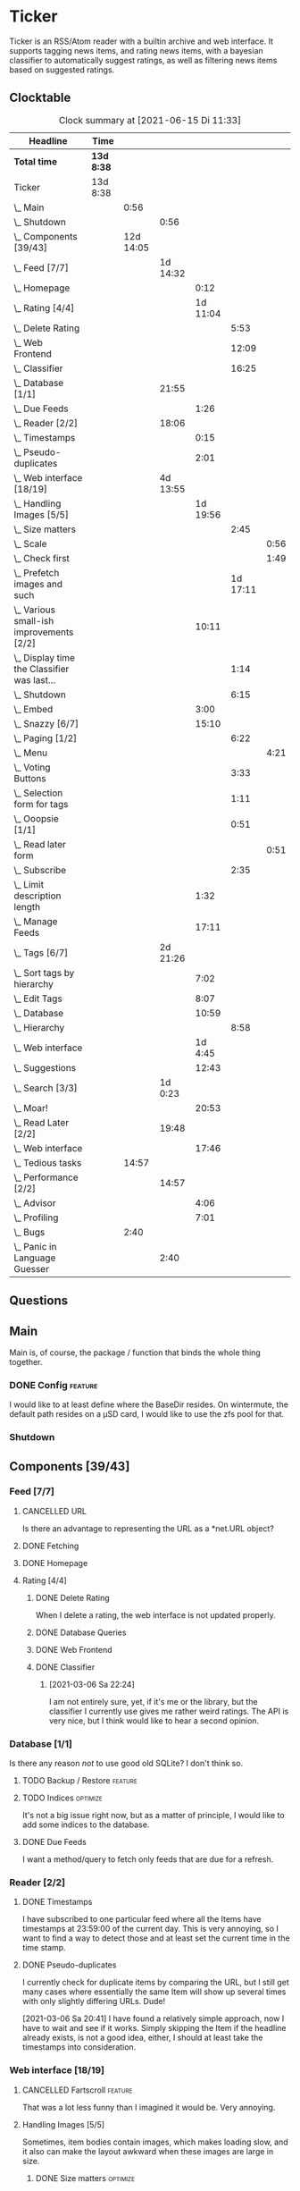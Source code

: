 # -*- mode: org; fill-column: 78; -*-
# Time-stamp: <2021-06-15 11:33:33 krylon>
#
#+TAGS: optimize(o) refactor(r) bug(b) feature(f) architecture(a)
#+TODO: TODO(t) IMPLEMENT(i) TEST(e) RESEARCH(r) | DONE(d)
#+TODO: MEDITATE(m) PLANNING(p) | FAILED(f) CANCELLED(c) SUSPENDED(s)
#+PRIORITIES: A G D

* Ticker
  Ticker is an RSS/Atom reader with a builtin archive and web interface.
  It supports tagging news items, and rating news items, with a bayesian
  classifier to automatically suggest ratings, as well as filtering news items
  based on suggested ratings.
** Clocktable
   #+BEGIN: clocktable :scope file :maxlevel 20
   #+CAPTION: Clock summary at [2021-06-15 Di 11:33]
   | Headline                                          | Time       |           |          |          |          |      |
   |---------------------------------------------------+------------+-----------+----------+----------+----------+------|
   | *Total time*                                      | *13d 8:38* |           |          |          |          |      |
   |---------------------------------------------------+------------+-----------+----------+----------+----------+------|
   | Ticker                                            | 13d 8:38   |           |          |          |          |      |
   | \_  Main                                          |            |      0:56 |          |          |          |      |
   | \_    Shutdown                                    |            |           |     0:56 |          |          |      |
   | \_  Components [39/43]                            |            | 12d 14:05 |          |          |          |      |
   | \_    Feed [7/7]                                  |            |           | 1d 14:32 |          |          |      |
   | \_      Homepage                                  |            |           |          |     0:12 |          |      |
   | \_      Rating [4/4]                              |            |           |          | 1d 11:04 |          |      |
   | \_        Delete Rating                           |            |           |          |          |     5:53 |      |
   | \_        Web Frontend                            |            |           |          |          |    12:09 |      |
   | \_        Classifier                              |            |           |          |          |    16:25 |      |
   | \_    Database [1/1]                              |            |           |    21:55 |          |          |      |
   | \_      Due Feeds                                 |            |           |          |     1:26 |          |      |
   | \_    Reader [2/2]                                |            |           |    18:06 |          |          |      |
   | \_      Timestamps                                |            |           |          |     0:15 |          |      |
   | \_      Pseudo-duplicates                         |            |           |          |     2:01 |          |      |
   | \_    Web interface [18/19]                       |            |           | 4d 13:55 |          |          |      |
   | \_      Handling Images [5/5]                     |            |           |          | 1d 19:56 |          |      |
   | \_        Size matters                            |            |           |          |          |     2:45 |      |
   | \_          Scale                                 |            |           |          |          |          | 0:56 |
   | \_          Check first                           |            |           |          |          |          | 1:49 |
   | \_        Prefetch images and such                |            |           |          |          | 1d 17:11 |      |
   | \_      Various small-ish improvements [2/2]      |            |           |          |    10:11 |          |      |
   | \_        Display time the Classifier was last... |            |           |          |          |     1:14 |      |
   | \_        Shutdown                                |            |           |          |          |     6:15 |      |
   | \_      Embed                                     |            |           |          |     3:00 |          |      |
   | \_      Snazzy [6/7]                              |            |           |          |    15:10 |          |      |
   | \_        Paging [1/2]                            |            |           |          |          |     6:22 |      |
   | \_          Menu                                  |            |           |          |          |          | 4:21 |
   | \_        Voting Buttons                          |            |           |          |          |     3:33 |      |
   | \_        Selection form for tags                 |            |           |          |          |     1:11 |      |
   | \_        Ooopsie [1/1]                           |            |           |          |          |     0:51 |      |
   | \_          Read later form                       |            |           |          |          |          | 0:51 |
   | \_        Subscribe                               |            |           |          |          |     2:35 |      |
   | \_      Limit description length                  |            |           |          |     1:32 |          |      |
   | \_      Manage Feeds                              |            |           |          |    17:11 |          |      |
   | \_    Tags [6/7]                                  |            |           | 2d 21:26 |          |          |      |
   | \_      Sort tags by hierarchy                    |            |           |          |     7:02 |          |      |
   | \_      Edit Tags                                 |            |           |          |     8:07 |          |      |
   | \_      Database                                  |            |           |          |    10:59 |          |      |
   | \_        Hierarchy                               |            |           |          |          |     8:58 |      |
   | \_      Web interface                             |            |           |          |  1d 4:45 |          |      |
   | \_      Suggestions                               |            |           |          |    12:43 |          |      |
   | \_    Search [3/3]                                |            |           |  1d 0:23 |          |          |      |
   | \_      Moar!                                     |            |           |          |    20:53 |          |      |
   | \_    Read Later [2/2]                            |            |           |    19:48 |          |          |      |
   | \_      Web interface                             |            |           |          |    17:46 |          |      |
   | \_  Tedious tasks                                 |            |     14:57 |          |          |          |      |
   | \_    Performance [2/2]                           |            |           |    14:57 |          |          |      |
   | \_      Advisor                                   |            |           |          |     4:06 |          |      |
   | \_      Profiling                                 |            |           |          |     7:01 |          |      |
   | \_  Bugs                                          |            |      2:40 |          |          |          |      |
   | \_    Panic in Language Guesser                   |            |           |     2:40 |          |          |      |
   #+END:

** Questions
** Main
   Main is, of course, the package / function that binds the whole thing
   together.
*** DONE Config                                                     :feature:
    CLOSED: [2021-06-12 Sa 00:30]
    I would like to at least define where the BaseDir resides. On wintermute,
    the default path resides on a µSD card, I would like to use the zfs pool
    for that.
*** Shutdown
    :LOGBOOK:
    CLOCK: [2021-02-17 Mi 19:25]--[2021-02-17 Mi 20:21] =>  0:56
    :END:
** Components [39/43]
   :PROPERTIES:
   :COOKIE_DATA: todo recursive
   :VISIBILITY: children
  :END:
*** Feed [7/7]
    :LOGBOOK:
    CLOCK: [2021-02-06 Sa 17:57]--[2021-02-06 Sa 18:47] =>  0:50
    CLOCK: [2021-02-05 Fr 20:57]--[2021-02-05 Fr 21:57] =>  1:00
    CLOCK: [2021-02-01 Mo 15:27]--[2021-02-01 Mo 16:29] =>  1:02
    CLOCK: [2021-02-01 Mo 12:46]--[2021-02-01 Mo 13:10] =>  0:24
    :END:
**** CANCELLED URL
     CLOSED: [2021-02-05 Fr 20:57]
     Is there an advantage to representing the URL as a *net.URL object?
**** DONE Fetching
     CLOSED: [2021-02-05 Fr 20:57]
**** DONE Homepage
     CLOSED: [2021-02-16 Di 13:44]
     :LOGBOOK:
     CLOCK: [2021-02-16 Di 13:32]--[2021-02-16 Di 13:44] =>  0:12
     :END:
**** Rating [4/4]
     :LOGBOOK:
     CLOCK: [2021-02-15 Mo 22:53]--[2021-02-15 Mo 23:30] =>  0:37
     :END:
***** DONE Delete Rating
      CLOSED: [2021-06-11 Fr 22:19]
      :LOGBOOK:
      CLOCK: [2021-06-11 Fr 17:10]--[2021-06-11 Fr 22:19] =>  5:09
      CLOCK: [2021-06-11 Fr 11:57]--[2021-06-11 Fr 12:41] =>  0:44
      :END:
      When I delete a rating, the web interface is not updated properly.
***** DONE Database Queries
      CLOSED: [2021-02-16 Di 00:45]
***** DONE Web Frontend
      CLOSED: [2021-03-06 Sa 10:36]
      :LOGBOOK:
      CLOCK: [2021-02-22 Mo 21:04]--[2021-02-22 Mo 22:14] =>  1:10
      CLOCK: [2021-02-22 Mo 16:56]--[2021-02-22 Mo 18:52] =>  1:56
      CLOCK: [2021-02-19 Fr 13:06]--[2021-02-19 Fr 15:59] =>  2:53
      CLOCK: [2021-02-17 Mi 13:01]--[2021-02-17 Mi 14:06] =>  1:05
      CLOCK: [2021-02-17 Mi 00:05]--[2021-02-17 Mi 01:22] =>  1:17
      CLOCK: [2021-02-16 Di 17:28]--[2021-02-16 Di 21:16] =>  3:48
      :END:
***** DONE Classifier
      CLOSED: [2021-03-09 Di 20:04]
      :LOGBOOK:
      CLOCK: [2021-03-09 Di 18:50]--[2021-03-09 Di 20:04] =>  1:14
      CLOCK: [2021-03-09 Di 01:17]--[2021-03-09 Di 01:50] =>  0:33
      CLOCK: [2021-03-06 Sa 22:34]--[2021-03-07 So 00:49] =>  2:15
      CLOCK: [2021-02-22 Mo 15:54]--[2021-02-22 Mo 16:56] =>  1:02
      CLOCK: [2021-02-19 Fr 20:25]--[2021-02-19 Fr 20:59] =>  0:34
      CLOCK: [2021-02-18 Do 20:07]--[2021-02-18 Do 23:59] =>  3:52
      CLOCK: [2021-02-18 Do 17:28]--[2021-02-18 Do 18:02] =>  0:34
      CLOCK: [2021-02-18 Do 09:09]--[2021-02-18 Do 10:26] =>  1:17
      CLOCK: [2021-02-17 Mi 21:04]--[2021-02-18 Do 02:08] =>  5:04
      :END:
****** [2021-03-06 Sa 22:24]
       I am not entirely sure, yet, if it's me or the library, but the
       classifier I currently use gives me rather weird ratings. The API is
       very nice, but I think would like to hear a second opinion. 
*** Database [1/1]
    :LOGBOOK:
    CLOCK: [2021-02-19 Fr 11:52]--[2021-02-19 Fr 13:06] =>  1:14
    CLOCK: [2021-02-15 Mo 23:30]--[2021-02-16 Di 00:44] =>  1:14
    CLOCK: [2021-02-05 Fr 13:15]--[2021-02-05 Fr 17:23] =>  4:08
    CLOCK: [2021-02-04 Do 18:55]--[2021-02-04 Do 20:30] =>  1:35
    CLOCK: [2021-02-04 Do 18:05]--[2021-02-04 Do 18:37] =>  0:32
    CLOCK: [2021-02-04 Do 12:47]--[2021-02-04 Do 13:52] =>  1:05
    CLOCK: [2021-02-04 Do 09:18]--[2021-02-04 Do 10:03] =>  0:45
    CLOCK: [2021-02-03 Mi 19:24]--[2021-02-03 Mi 23:04] =>  3:40
    CLOCK: [2021-02-02 Di 18:50]--[2021-02-02 Di 20:50] =>  2:00
    CLOCK: [2021-02-02 Di 07:53]--[2021-02-02 Di 07:59] =>  0:06
    CLOCK: [2021-02-01 Mo 16:30]--[2021-02-01 Mo 20:40] =>  4:10
    :END:
    Is there any reason /not/ to use good old SQLite?
    I don't think so.
**** TODO Backup / Restore                                          :feature:
**** TODO Indices                                                  :optimize:
     It's not a big issue right now, but as a matter of principle, I would
     like to add some indices to the database.
**** DONE Due Feeds
     CLOSED: [2021-02-16 Di 00:45]
     :LOGBOOK:
     CLOCK: [2021-02-15 Mo 18:51]--[2021-02-15 Mo 20:17] =>  1:26
     :END:
     I want a method/query to fetch only feeds that are due for a refresh.
*** Reader [2/2]
    :LOGBOOK:
    CLOCK: [2021-02-17 Mi 19:12]--[2021-02-17 Mi 19:18] =>  0:06
    CLOCK: [2021-02-15 Mo 20:17]--[2021-02-15 Mo 20:52] =>  0:35
    CLOCK: [2021-02-15 Mo 18:40]--[2021-02-15 Mo 18:51] =>  0:11
    CLOCK: [2021-02-15 Mo 13:27]--[2021-02-15 Mo 15:30] =>  2:03
    CLOCK: [2021-02-14 So 23:05]--[2021-02-14 So 23:43] =>  0:38
    CLOCK: [2021-02-08 Mo 20:33]--[2021-02-08 Mo 21:16] =>  0:43
    CLOCK: [2021-02-08 Mo 19:25]--[2021-02-08 Mo 19:51] =>  0:26
    CLOCK: [2021-02-08 Mo 12:58]--[2021-02-08 Mo 15:36] =>  2:38
    CLOCK: [2021-02-07 So 17:45]--[2021-02-07 So 22:15] =>  4:30
    CLOCK: [2021-02-07 So 11:46]--[2021-02-07 So 15:46] =>  4:00
    :END:
**** DONE Timestamps
     CLOSED: [2021-03-06 Sa 22:18]
     :LOGBOOK:
     CLOCK: [2021-03-06 Sa 18:44]--[2021-03-06 Sa 18:59] =>  0:15
     :END:
     I have subscribed to one particular feed where all the Items have
     timestamps at 23:59:00 of the current day. This is very annoying, so I
     want to find a way to detect those and at least set the current time in
     the time stamp.
**** DONE Pseudo-duplicates
     CLOSED: [2021-03-06 Sa 22:18]
     :LOGBOOK:
     CLOCK: [2021-03-06 Sa 20:17]--[2021-03-06 Sa 22:18] =>  2:01
     :END:
     I currently check for duplicate items by comparing the URL, but I still
     get many cases where essentially the same Item will show up several times
     with only slightly differing URLs. Dude! 

     [2021-03-06 Sa 20:41]
     I have found a relatively simple approach, now I have to wait and see if
     it works.
     Simply skipping the Item if the headline already exists, is not a good
     idea, either, I should at least take the timestamps into consideration.
*** Web interface [18/19]
    :LOGBOOK:
    CLOCK: [2021-03-05 Fr 15:20]--[2021-03-05 Fr 15:49] =>  0:29
    CLOCK: [2021-02-18 Do 18:20]--[2021-02-18 Do 19:20] =>  1:00
    CLOCK: [2021-02-17 Mi 20:37]--[2021-02-17 Mi 21:03] =>  0:26
    CLOCK: [2021-02-16 Di 13:32]--[2021-02-16 Di 13:32] =>  0:00
    CLOCK: [2021-02-16 Di 12:15]--[2021-02-16 Di 12:55] =>  0:40
    CLOCK: [2021-02-16 Di 01:03]--[2021-02-16 Di 01:14] =>  0:11
    CLOCK: [2021-02-14 So 20:55]--[2021-02-14 So 22:51] =>  1:56
    CLOCK: [2021-02-13 Sa 15:08]--[2021-02-13 Sa 21:35] =>  6:27
    CLOCK: [2021-02-12 Fr 19:04]--[2021-02-12 Fr 23:56] =>  4:52
    CLOCK: [2021-02-12 Fr 17:21]--[2021-02-12 Fr 19:04] =>  1:43
    CLOCK: [2021-02-12 Fr 15:23]--[2021-02-12 Fr 16:34] =>  1:11
    :END:
**** CANCELLED Fartscroll                                           :feature:
     CLOSED: [2021-06-07 Mo 19:48]
     That was a lot less funny than I imagined it would be. Very annoying.
**** Handling Images [5/5]
     Sometimes, item bodies contain images, which makes loading slow, and it
     also can make the layout awkward when these images are large in size.
***** DONE Size matters                                            :optimize:
      CLOSED: [2021-06-09 Mi 22:14]
      Turns out some of the images are pretty big, and already they amount to
      more than a Gigabyte in the local cache. I need to do /something/ about
      that. 
****** Scale
       :LOGBOOK:
       CLOCK: [2021-06-08 Di 17:25]--[2021-06-08 Di 17:55] =>  0:30
       CLOCK: [2021-06-08 Di 10:39]--[2021-06-08 Di 11:05] =>  0:26
       :END:
       I could resize the images after downloading them.
       The downside is I waste a lot of bandwidth.
       On the other hand, I *do* have a lot of large images already, maybe I
       should write a one-time script to scale them down a bit?
****** DONE Check first
       CLOSED: [2021-06-09 Mi 22:13]
       :LOGBOOK:
       CLOCK: [2021-06-07 Mo 22:17]--[2021-06-08 Di 00:06] =>  1:49
       :END:
       I could try to send a HEAD request to get a look at the image's size,
       and then decide whether to download or not

       ... That was easier than I had anticipated, now I'm going to have to
       wait a while to see if it has a noticable effect.
****** Erase
       I could just remove image tags the way I already remove script tags.
****** SUSPENDED Clean up
       CLOSED: [2021-06-09 Mi 22:14]
       I /could/ also consider removing images on old items?
***** DONE [#B] Prefetch images and such                            :feature:
      CLOSED: [2021-06-06 So 14:56]
      :LOGBOOK:
      CLOCK: [2021-06-06 So 11:09]--[2021-06-06 So 11:28] =>  0:19
      CLOCK: [2021-06-05 Sa 14:22]--[2021-06-05 Sa 14:48] =>  0:26
      CLOCK: [2021-06-05 Sa 13:05]--[2021-06-05 Sa 13:58] =>  0:53
      CLOCK: [2021-06-04 Fr 13:52]--[2021-06-04 Fr 20:51] =>  6:59
      CLOCK: [2021-06-03 Do 18:13]--[2021-06-03 Do 19:52] =>  1:39
      CLOCK: [2021-06-03 Do 13:38]--[2021-06-03 Do 14:19] =>  0:41
      CLOCK: [2021-06-03 Do 12:32]--[2021-06-03 Do 12:49] =>  0:17
      CLOCK: [2021-06-02 Mi 21:10]--[2021-06-03 Do 03:26] =>  6:16
      CLOCK: [2021-06-02 Mi 12:23]--[2021-06-02 Mi 14:23] =>  2:00
      CLOCK: [2021-06-02 Mi 10:27]--[2021-06-02 Mi 10:37] =>  0:10
      CLOCK: [2021-06-01 Di 17:04]--[2021-06-02 Mi 01:03] =>  7:59
      CLOCK: [2021-06-01 Di 10:43]--[2021-06-01 Di 14:02] =>  3:19
      CLOCK: [2021-05-31 Mo 14:57]--[2021-06-01 Di 01:10] => 10:13
      :END:
      Sometimes the bodies of Items contain img links, which makes loading the
      web interface much slower, especially if they are large.
      It would be nice if I could prefetch those images, store them locally and
      rewrite the item bodies to use the local URL.
***** DONE [#E] Scale images                                        :feature:
      CLOSED: [2021-06-06 So 14:56]
      Didn't I do that already?
      Anyway, it would be nice to just display small(er) images and resize
      them on click or something.
      ... Yeah, I did. m(
      But still, displaying the full-size image would be nice.
      [2021-06-06 So 14:56]
      Yeah, there was a syntax error in the function that calculates the image
      size, so they were not resized. FIXED now.
**** Various small-ish improvements [2/2]
     :LOGBOOK:
     CLOCK: [2021-03-14 So 16:40]--[2021-03-14 So 16:54] =>  0:14
     CLOCK: [2021-03-13 Sa 15:23]--[2021-03-13 Sa 17:51] =>  2:28
     :END:
***** DONE Display time the Classifier was last trained
      CLOSED: [2021-06-15 Di 11:33]
      :LOGBOOK:
      CLOCK: [2021-06-15 Di 10:19]--[2021-06-15 Di 11:33] =>  1:14
      :END:
***** DONE Shutdown
      CLOSED: [2021-05-27 Do 15:08]
      :LOGBOOK:
      CLOCK: [2021-05-15 Sa 17:33]--[2021-05-15 Sa 23:48] =>  6:15
      :END:
**** DONE Embed
     CLOSED: [2021-03-05 Fr 23:03]
     :LOGBOOK:
     CLOCK: [2021-03-05 Fr 22:07]--[2021-03-05 Fr 23:03] =>  0:56
     CLOCK: [2021-03-05 Fr 19:33]--[2021-03-05 Fr 21:37] =>  2:04
     :END:
     For a number of years, I have used a homegrown solution for embedding
     HTML templates, Javascript files etc. in a Go binary via the go:generate
     directive, so all I needed for deployment was the executable file itself,
     and nothing else.

     That has worked well enough, for a long time, but /today/
     ([2021-03-05 Fr]), I am running into a situation where it causes trouble,
     because the resulting source file has grown *really* big, and the static
     analyzer I use as part of my build system chokes on it, gobbling up all
     available RAM (and then some!), while going absolutely nowhere.

     However, the recently-released Go 1.16 release supports the go:embed
     directive, which would make the same task more painless.
     So there we go.
     It is going to take some work, making that change. Not /that/ much, and I
     don't think it's going to be tricky, but it will be tedious, especially
     as I am rather tired while writing these words.

     [2021-03-05 Fr 23:03]
     Seems to work. Now I have to build Go 1.16 from source on OpenBSD,
     because go:embed is still new.
**** Snazzy [6/7]
     :PROPERTIES:
     :COOKIE_DATA: todo recursive
     :VISIBILITY: children
     :END:
     :LOGBOOK:
     CLOCK: [2021-03-06 Sa 17:56]--[2021-03-06 Sa 18:34] =>  0:38
     :END:
     I tried to include script.aculo.us for in-place-editing, but that library
     is based on prototype.js, and both libraries appear have been dead for
     the better part of a decade, and there were some errors in the browser's
     Javascript console when loading, so I gave up on that.
     But there is /something/ to fill that place, right?
     ...
     Doesn't look like it. jquery-ui /might/ be what I am looking for, but it
     seems to be too much of a hassle.
     ...
     I am using bootstrap now, still have to get into the whole bootstrap way
     of doing things, but it seems nice enough, well-documented, and a
     reasonably easy way of making the whole thing less of an eye sore.
***** Paging [1/2]
      :LOGBOOK:
      CLOCK: [2021-06-07 Mo 19:58]--[2021-06-07 Mo 21:59] =>  2:01
      :END:
      I would like to have a selection menu for the paged list of items, so I
      can directly jump to later pages. Also, I'd like to choose how many
      items per page are displayed.
****** DONE Menu
       CLOSED: [2021-06-07 Mo 16:04]
       :LOGBOOK:
       CLOCK: [2021-06-07 Mo 11:57]--[2021-06-07 Mo 16:04] =>  4:07
       CLOCK: [2021-06-06 So 15:31]--[2021-06-06 So 15:45] =>  0:14
       :END:
****** TODO [#E] Number of items per page
***** DONE Voting Buttons
      CLOSED: [2021-05-28 Fr 20:58]
      :LOGBOOK:
      CLOCK: [2021-05-28 Fr 17:25]--[2021-05-28 Fr 20:58] =>  3:33
      :END:
      
***** DONE Selection form for tags
      CLOSED: [2021-06-14 Mo 13:58]
      :LOGBOOK:
      CLOCK: [2021-06-07 Mo 18:41]--[2021-06-07 Mo 19:04] =>  0:23
      CLOCK: [2021-05-28 Fr 16:36]--[2021-05-28 Fr 17:24] =>  0:48
      :END:
      - [X] Smaller font
      - [ ] Display most likely candidate first
      - [X] Select first item when applying tag
***** Ooopsie [1/1]
      I appear to have broken some things when trying to make them less ugly
****** DONE Read later form
       CLOSED: [2021-03-06 Sa 19:53]
       :LOGBOOK:
       CLOCK: [2021-03-06 Sa 19:02]--[2021-03-06 Sa 19:53] =>  0:51
       :END:
       When I click the "Read Later"-button now ([2021-03-06 Sa 19:00]), the
       button disappears, and the spacing is adjusted as if to display the
       form, but the form remains hidden. :-?
***** DONE [#B] Subscribe
      CLOSED: [2021-03-07 So 16:43]
      :LOGBOOK:
      CLOCK: [2021-03-07 So 16:09]--[2021-03-07 So 16:43] =>  0:34
      CLOCK: [2021-03-07 So 13:35]--[2021-03-07 So 15:36] =>  2:01
      :END:
      I would like the subscription form to be a pulldown-/popup-menu from the
      navbar rather than a separate page.

      [2021-03-07 So 16:42]
      Yeah, it kind of works. The form still looks rather ugly, and I should
      probably AJAX-ify it, but that was actually quite nice.
***** DONE [#C] Menu / Navbar
      CLOSED: [2021-03-09 Di 21:33]
      I should overhaul the menu/navbar a little. It looks much better
      already, but still could do with a little polishing.
**** CANCELLED [#E] Un-escape HTML?
     CLOSED: [2021-05-27 Do 15:11]
     This /sounds/ simple, but when I think about it, it is quite tricky,
     actually.
     ... Just not worth the effort for a single broken feed. :-|
**** DONE [#D] Limit description length
     CLOSED: [2021-03-09 Di 21:33]
     :LOGBOOK:
     CLOCK: [2021-03-09 Di 20:27]--[2021-03-09 Di 21:33] =>  1:06
     CLOCK: [2021-03-07 So 01:55]--[2021-03-07 So 02:21] =>  0:26
     :END:
     Some RSS feeds have the unfortunate habit of dumping the entire article /
     blog post in the description field of the RSS item. I would like to limit
     the amount of text that is rendered for the description.
     /Alternatively/, I could try to limit the amount of screen real estate
     the description occupies, using CSS, bootstrap and such trickery. Could
     be a nice opportunity to learn about these things.

     [2021-03-09 Di 20:27]
     I am going to try using bootstrap for this purpose. I am not overly
     optimistic, but let's see.
**** DONE [#C] Manage Feeds
     CLOSED: [2021-03-09 Di 21:34]
     :LOGBOOK:
     CLOCK: [2021-03-12 Fr 16:51]--[2021-03-12 Fr 22:16] =>  5:25
     CLOCK: [2021-03-08 Mo 20:34]--[2021-03-08 Mo 22:40] =>  2:06
     CLOCK: [2021-03-08 Mo 17:13]--[2021-03-08 Mo 20:06] =>  2:53
     CLOCK: [2021-03-08 Mo 10:36]--[2021-03-08 Mo 10:50] =>  0:14
     CLOCK: [2021-03-07 So 16:48]--[2021-03-07 So 23:21] =>  6:33
     :END:
     I want to un-subscribe feeds and possibly change their data (name,
     homepage, etc.).
*** Tags [6/7]
    :LOGBOOK:
    CLOCK: [2021-03-02 Di 18:54]--[2021-03-02 Di 20:44] =>  1:50
    :END:
    I would like to create tags and assign them to items.
    Furthermore, I would like to use the Bayesian classifier to suggest tags
    for Items and maybe assign them automatically eventually.
**** DONE Sort tags by hierarchy
     CLOSED: [2021-06-10 Do 19:26]
     :LOGBOOK:
     CLOCK: [2021-06-10 Do 12:24]--[2021-06-10 Do 19:26] =>  7:02
     :END:
**** DONE Edit Tags                                                 :feature:
     CLOSED: [2021-06-09 Mi 18:56]
     :LOGBOOK:
     CLOCK: [2021-06-09 Mi 15:19]--[2021-06-09 Mi 18:56] =>  3:37
     CLOCK: [2021-06-08 Di 18:19]--[2021-06-08 Di 22:49] =>  4:30
     :END:
     It would be nice to edit Tags via the web interface. Maybe even delete them???
**** TODO Delete tags
     Should deleting a tag also delete all of its children?
**** DONE Database
     CLOSED: [2021-03-03 Mi 00:39]
     :LOGBOOK:
     CLOCK: [2021-02-24 Mi 19:35]--[2021-02-24 Mi 21:36] =>  2:01
     :END:
***** SUSPENDED Hierarchy
      CLOSED: [2021-03-01 Mo 19:48]
      :LOGBOOK:
      CLOCK: [2021-03-01 Mo 19:19]--[2021-03-01 Mo 19:47] =>  0:28
      CLOCK: [2021-02-27 Sa 21:25]--[2021-02-28 So 00:48] =>  3:23
      CLOCK: [2021-02-27 Sa 16:51]--[2021-02-27 Sa 19:13] =>  2:22
      CLOCK: [2021-02-26 Fr 19:15]--[2021-02-26 Fr 22:00] =>  2:45
      :END:
      I need to figure out an SQL query to get the Tags in the right order,
      "right" meaning the order should reflect the hierarchy.
      ...
      That is surprisingly tricky, and given the fact it is not such a big
      problem, I postpone this.
**** DONE Web interface
     CLOSED: [2021-03-10 Mi 20:31]
     :LOGBOOK:
     CLOCK: [2021-03-10 Mi 20:15]--[2021-03-10 Mi 20:31] =>  0:16
     CLOCK: [2021-03-10 Mi 10:33]--[2021-03-10 Mi 15:06] =>  4:33
     CLOCK: [2021-03-10 Mi 09:43]--[2021-03-10 Mi 09:49] =>  0:06
     CLOCK: [2021-03-09 Di 22:10]--[2021-03-10 Mi 00:50] =>  2:40
     CLOCK: [2021-03-07 So 01:12]--[2021-03-07 So 01:37] =>  0:25
     CLOCK: [2021-03-03 Mi 13:25]--[2021-03-03 Mi 14:55] =>  1:30
     CLOCK: [2021-03-03 Mi 13:11]--[2021-03-03 Mi 13:20] =>  0:09
     CLOCK: [2021-03-03 Mi 12:50]--[2021-03-03 Mi 13:10] =>  0:20
     CLOCK: [2021-03-02 Di 20:44]--[2021-03-03 Mi 00:38] =>  3:54
     CLOCK: [2021-02-26 Fr 18:49]--[2021-02-26 Fr 19:14] =>  0:25
     CLOCK: [2021-02-26 Fr 16:47]--[2021-02-26 Fr 18:07] =>  1:20
     CLOCK: [2021-02-25 Do 16:12]--[2021-02-26 Fr 00:13] =>  8:01
     CLOCK: [2021-02-25 Do 00:45]--[2021-02-25 Do 03:22] =>  2:37
     CLOCK: [2021-02-24 Mi 21:47]--[2021-02-25 Do 00:16] =>  2:29
     :END:
**** DONE Suggestions
     CLOSED: [2021-06-14 Mo 13:58]
     :LOGBOOK:
     CLOCK: [2021-06-14 Mo 12:26]--[2021-06-14 Mo 13:57] =>  1:31
     CLOCK: [2021-03-20 Sa 23:40]--[2021-03-21 So 00:51] =>  1:11
     CLOCK: [2021-03-11 Do 21:37]--[2021-03-12 Fr 00:50] =>  3:13
     CLOCK: [2021-03-11 Do 18:19]--[2021-03-11 Do 19:45] =>  1:26
     CLOCK: [2021-03-11 Do 16:30]--[2021-03-11 Do 18:08] =>  1:38
     CLOCK: [2021-03-11 Do 10:35]--[2021-03-11 Do 11:52] =>  1:17
     CLOCK: [2021-03-10 Mi 23:09]--[2021-03-10 Mi 23:55] =>  0:46
     CLOCK: [2021-03-10 Mi 20:47]--[2021-03-10 Mi 22:28] =>  1:41
     :END:
     I would like to automatically suggest Tags, based on what Tags have been
     assigned to other Items.

     [2021-03-20 Sa 22:27]
     I have a basic mechanism in place, but I am unsure how to integrate it
     into the UI. Currently, I just display the tags and the scores the
     Bayesian classifier came up with. It's not very helpful, takes up a lot
     space, and it is not very pleasing to the eye.

     [2021-06-13 So 15:53]
     I think I'd like to reduce the display to just the three most likely
     suggestions that the Item is not already tagged with.
*** Search [3/3]
    :LOGBOOK:
    CLOCK: [2021-02-23 Di 20:00]--[2021-02-23 Di 23:30] =>  3:30
    :END:
    I want to support full text search if possible. And it should be possible,
    SQLite has support for that. In fact, I think I already used it once, but
    I am somewhat fuzzy on the details.
**** DONE [#F] Moar!
     CLOSED: [2021-03-20 Sa 18:54]
     :LOGBOOK:
     CLOCK: [2021-03-20 Sa 14:53]--[2021-03-20 Sa 18:54] =>  4:01
     CLOCK: [2021-03-20 Sa 11:18]--[2021-03-20 Sa 11:45] =>  0:27
     CLOCK: [2021-03-19 Fr 21:35]--[2021-03-19 Fr 22:17] =>  0:42
     CLOCK: [2021-03-19 Fr 00:29]--[2021-03-19 Fr 01:29] =>  1:00
     CLOCK: [2021-03-18 Do 17:58]--[2021-03-19 Fr 00:00] =>  6:02
     CLOCK: [2021-03-18 Do 00:29]--[2021-03-18 Do 00:58] =>  0:29
     CLOCK: [2021-03-17 Mi 19:31]--[2021-03-17 Mi 23:10] =>  3:39
     CLOCK: [2021-03-17 Mi 14:06]--[2021-03-17 Mi 14:20] =>  0:14
     CLOCK: [2021-03-15 Mo 16:40]--[2021-03-15 Mo 20:59] =>  4:19
     :END:
     I would like to be able to search by tags, feeds, time... that's going to
     be tedious.

     [2021-03-09 Di 21:51]
     So far, I have only used the search once or twice, so it is not a high
     priority.
**** DONE Database
     CLOSED: [2021-02-23 Di 23:30]
     I /might/ have to clean up the item data before feeding it to the FTS
     index, specifically remove all HTML tags.
     I will /try/ to use the content as-is, hoping, naively, that it will work
     well enough. But I will try to keep in mind this might be a problem.
     Now that I think of it, I might have to to do that for rating, too. :-|

     [2021-02-23 Di 21:17]
     I think I have got it ready, but I still need to test it, which in turn
     requires support in the web interface.
**** DONE Web interface
     CLOSED: [2021-02-23 Di 23:30]
*** Read Later [2/2]
    :LOGBOOK:
    CLOCK: [2021-03-02 Di 17:19]--[2021-03-02 Di 18:22] =>  1:03
    CLOCK: [2021-03-02 Di 14:45]--[2021-03-02 Di 15:05] =>  0:20
    CLOCK: [2021-03-01 Mo 20:01]--[2021-03-01 Mo 20:40] =>  0:39
    :END:
    It would be nice to be able to mark Items for later reading, so they do
    not get lost.
**** DONE Database
     CLOSED: [2021-03-03 Mi 10:23]
**** DONE [#F] Web interface
     CLOSED: [2021-03-12 Fr 16:51]
     :LOGBOOK:
     CLOCK: [2021-03-05 Fr 16:21]--[2021-03-05 Fr 18:38] =>  2:17
     CLOCK: [2021-03-05 Fr 14:21]--[2021-03-05 Fr 15:03] =>  0:42
     CLOCK: [2021-03-04 Do 14:25]--[2021-03-04 Do 23:21] =>  8:56
     CLOCK: [2021-03-04 Do 10:23]--[2021-03-04 Do 10:34] =>  0:11
     CLOCK: [2021-03-03 Mi 18:49]--[2021-03-03 Mi 23:47] =>  4:58
     CLOCK: [2021-03-03 Mi 10:23]--[2021-03-03 Mi 11:05] =>  0:42
     :END:
***** [2021-03-04 Do 15:23]
      To display ReadLater items, I use a table that is /almost/ the same as I
      use for Items elsewhere, but /not quite/. 
      I would like to factor out the rendering of individual cells - such as
      Rating and Tags - into separate templates that I can use from both places
      so I have less duplication of code. This is not a very high priority
      issue, but it would be desirable.
      Well, either /that/, or I adapt the items.tmpl template to accomodate
      both use cases. But that sounds exceedingly tedious.
** Tedious tasks
*** Performance [2/2]
    :LOGBOOK:
    CLOCK: [2021-05-19 Mi 21:16]--[2021-05-20 Do 01:06] =>  3:50
    :END:
    After running the application on my Raspberry Pi and my home server, I
    have noticed that performance is not super awesome.
**** DONE Advisor
     CLOSED: [2021-05-23 So 20:40]
     :LOGBOOK:
     CLOCK: [2021-05-23 So 16:34]--[2021-05-23 So 20:40] =>  4:06
     :END:
     I moved the Classifiers to the web.Server so they don't get re-trained on
     every request. Big performance gain.
**** CANCELLED Profiling
     CLOSED: [2021-05-23 So 12:05]
     :LOGBOOK:
     CLOCK: [2021-05-22 Sa 14:40]--[2021-05-22 Sa 15:26] =>  0:46
     CLOCK: [2021-05-21 Fr 15:40]--[2021-05-21 Fr 19:16] =>  3:36
     CLOCK: [2021-05-20 Do 17:10]--[2021-05-20 Do 19:49] =>  2:39
     :END:
     Before I start optimizing around just for the fun of it, I should find
     out where I best start.
     ...
     [2021-05-23 So 12:04]
     That did not work out well /at all/. I think the problem is that I pull
     in C code via SQLite. :-(
** Bugs
*** DONE Panic in Language Guesser
    CLOSED: [2021-05-27 Do 14:21]
    :LOGBOOK:
    CLOCK: [2021-05-27 Do 13:30]--[2021-05-27 Do 14:21] =>  0:51
    CLOCK: [2021-05-25 Di 09:53]--[2021-05-25 Di 11:42] =>  1:49
    :END:
    I get the following panic:
Ticker.Web 2021/05/25 09:44:21 server.go:3137: http: panic serving 10.10.8.1:52474: runtime error: index out of range [57350] with length 12194
goroutine 82281 [running]:
net/http.(*conn).serve.func1(0xc000913900)
        /usr/local/go/src/net/http/server.go:1824 +0x153
panic(0x2ae960, 0xc00120da70)
        /usr/local/go/src/runtime/panic.go:971 +0x499
github.com/endeveit/guesslanguage.getBlock(...)
        /data/Files/go/pkg/mod/github.com/endeveit/guesslanguage@v0.0.0-20141216121003-b9ec07401dcb/blocks.go:173
github.com/endeveit/guesslanguage.getRuns(0xc000a32000, 0x1f0, 0x2a8, 0xffffffffffffffff, 0xc000a32000, 0x1f0)
        /data/Files/go/pkg/mod/github.com/endeveit/guesslanguage@v0.0.0-20141216121003-b9ec07401dcb/guess.go:403 +0x450
github.com/endeveit/guesslanguage.Guess(0xc00080d500, 0x138b, 0x7c, 0xab6788, 0x1, 0xc00061aa00)
        /data/Files/go/pkg/mod/github.com/endeveit/guesslanguage@v0.0.0-20141216121003-b9ec07401dcb/guess.go:306 +0x17a
ticker/advisor.(*Advisor).tokenize(0xc0000720a0, 0xc0002f35a8, 0xc00064afc0, 0x8, 0xc0009f9458)
        /data/Files/go/src/ticker/advisor/advisor.go:179 +0xa5
ticker/advisor.(*Advisor).Suggest(0xc0000720a0, 0xc0002f35a8, 0x4cbc)
        /data/Files/go/src/ticker/advisor/advisor.go:136 +0x50
ticker/web.(*Server).suggestTags(0xc0000b1180, 0xc000f77100, 0x32, 0x32, 0x32, 0x32, 0x0)
        /data/Files/go/src/ticker/web/suggest.go:33 +0xdb
ticker/web.(*Server).handleItems(0xc0000b1180, 0xac6818, 0xc001330c40, 0xc000129200)
        /data/Files/go/src/ticker/web/web.go:606 +0x369
net/http.HandlerFunc.ServeHTTP(0xc0029a4ac0, 0xac6818, 0xc001330c40, 0xc000129200)
        /usr/local/go/src/net/http/server.go:2069 +0x44
github.com/gorilla/mux.(*Router).ServeHTTP(0xc004e22000, 0xac6818, 0xc001330c40, 0xc000129000)
        /data/Files/go/pkg/mod/github.com/gorilla/mux@v1.8.0/mux.go:210 +0xd3
net/http.serverHandler.ServeHTTP(0xc0000b1190, 0xac6818, 0xc001330c40, 0xc000129000)
        /usr/local/go/src/net/http/server.go:2887 +0xa3
net/http.(*conn).serve(0xc000913900, 0xac7400, 0xc001120a40)
        /usr/local/go/src/net/http/server.go:1952 +0x8cd
created by net/http.(*Server).Serve
        /usr/local/go/src/net/http/server.go:3013 +0x39b

